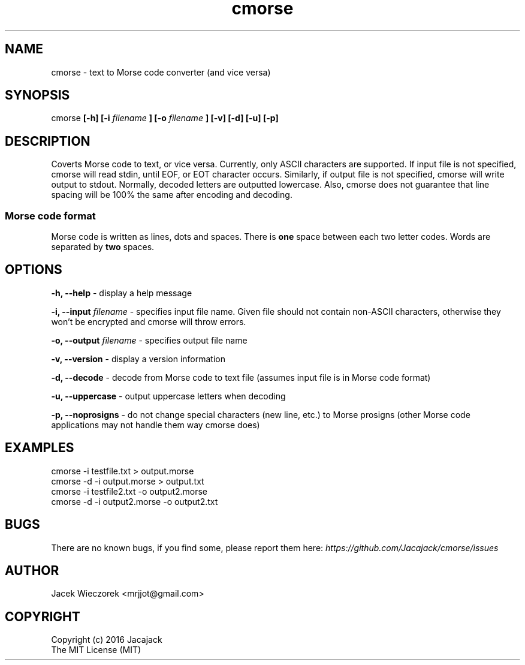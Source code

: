.TH cmorse 1 "29 May 2016" "v1.1"
.SH NAME
cmorse - text to Morse code converter (and vice versa)

.SH SYNOPSIS
cmorse
.B [-h] [-i
.I filename
.B ]
.B [-o
.I filename
.B ] [-v] [-d] [-u] [-p]

.SH DESCRIPTION
Coverts Morse code to text, or vice versa.
Currently, only ASCII characters are supported.
If input file is not specified, cmorse will read stdin, until EOF, or EOT character occurs.
Similarly, if output file is not specified, cmorse will write output to stdout.
Normally, decoded letters are outputted lowercase.
Also, cmorse does not guarantee that line spacing will be 100% the same after encoding and decoding.

.PP
.SS Morse code format
Morse code is written as lines, dots and spaces. There is
.B one
space between each two letter codes. Words are separated by
.B two
spaces.

.SH OPTIONS
.B -h, --help
- display a help message

.B -i, --input
.I filename
- specifies input file name. Given file should not contain non-ASCII characters, otherwise they won't be encrypted
and cmorse will throw errors.

.B -o, --output
.I filename
- specifies output file name

.B -v, --version
- display a version information

.B -d, --decode
- decode from Morse code to text file (assumes input file is in Morse code format)

.B -u, --uppercase
- output uppercase letters when decoding

.B -p, --noprosigns
- do not change special characters (new line, etc.) to Morse prosigns
(other Morse code applications may not handle them way cmorse does)

.SH EXAMPLES
 cmorse -i testfile.txt > output.morse
 cmorse -d -i output.morse > output.txt
 cmorse -i testfile2.txt -o output2.morse
 cmorse -d -i output2.morse -o output2.txt

.SH BUGS
There are no known bugs, if you find some, please report them here:
.I https://github.com/Jacajack/cmorse/issues

.SH AUTHOR
Jacek Wieczorek <mrjjot@gmail.com>

.SH COPYRIGHT
 Copyright (c) 2016 Jacajack
 The MIT License (MIT)

